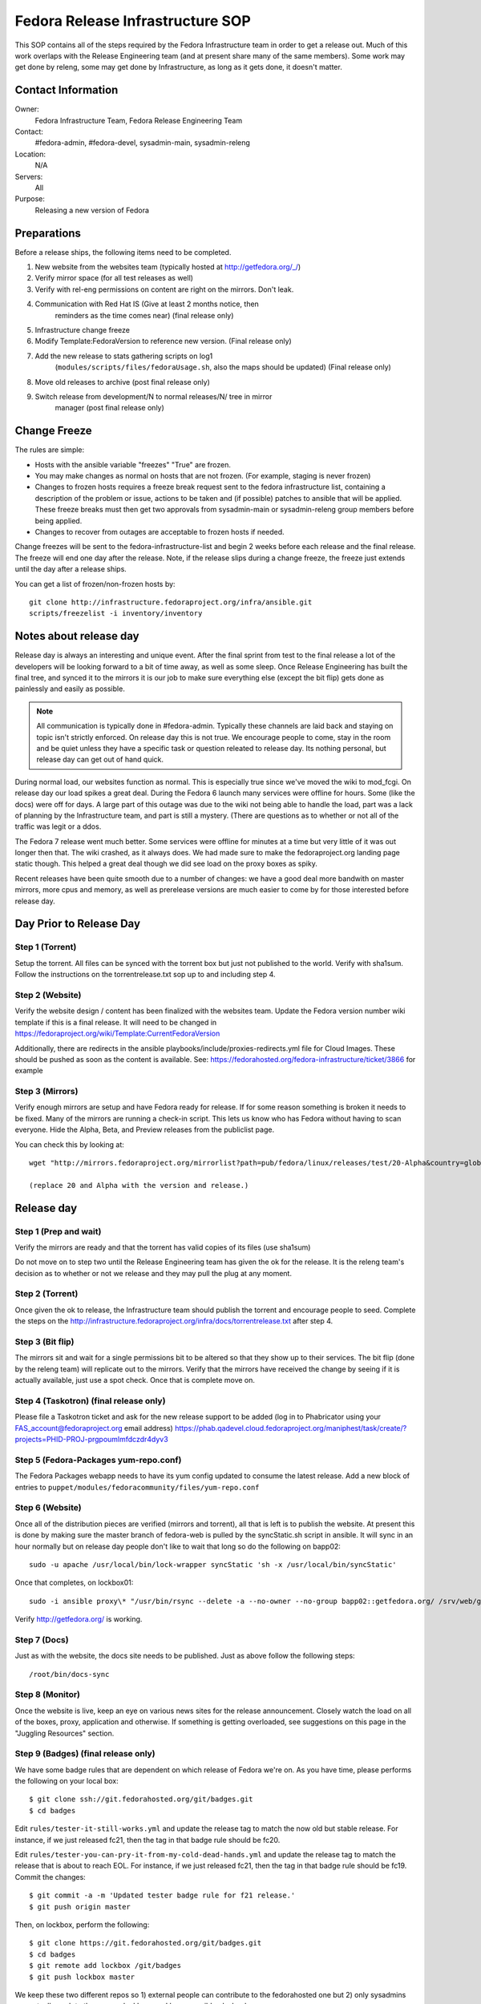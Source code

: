 .. title: Fedora Release Infrastructure SOP
.. slug: infra-releng
.. date: 2015-03-10
.. taxonomy: Contributors/Infrastructure

=================================
Fedora Release Infrastructure SOP
=================================

This SOP contains all of the steps required by the Fedora Infrastructure
team in order to get a release out. Much of this work overlaps with the
Release Engineering team (and at present share many of the same members).
Some work may get done by releng, some may get done by Infrastructure, as
long as it gets done, it doesn't matter.

Contact Information
===================

Owner: 
  Fedora Infrastructure Team, Fedora Release Engineering Team
Contact: 
  #fedora-admin, #fedora-devel, sysadmin-main, sysadmin-releng
Location: 
  N/A
Servers: 
  All
Purpose: 
  Releasing a new version of Fedora

Preparations
============

Before a release ships, the following items need to be completed. 

1. New website from the websites team (typically hosted at
   http://getfedora.org/_/)

2. Verify mirror space (for all test releases as well)

3. Verify with rel-eng permissions on content are right on the mirrors.  Don't leak.

4. Communication with Red Hat IS (Give at least 2 months notice, then
    reminders as the time comes near) (final release only)

5. Infrastructure change freeze

6. Modify Template:FedoraVersion to reference new version. (Final release only)

7. Add the new release to stats gathering scripts on log1
    (``modules/scripts/files/fedoraUsage.sh``, also the maps should be
    updated) (Final release only)

8. Move old releases to archive (post final release only)

9. Switch release from development/N to normal releases/N/ tree in mirror
    manager (post final release only)

Change Freeze
=============

The rules are simple:

* Hosts with the ansible variable "freezes" "True" are frozen. 

* You may make changes as normal on hosts that are not frozen. 
  (For example, staging is never frozen)

* Changes to frozen hosts requires a freeze break request sent to
  the fedora infrastructure list, containing a description of the 
  problem or issue, actions to be taken and (if possible) patches 
  to ansible that will be applied. These freeze breaks must then get
  two approvals from sysadmin-main or sysadmin-releng group members
  before being applied. 

* Changes to recover from outages are acceptable to frozen hosts if needed.

Change freezes will be sent to the fedora-infrastructure-list and begin 2
weeks before each release and the final release. The freeze will end one
day after the release. Note, if the release slips during a change freeze,
the freeze just extends until the day after a release ships.

You can get a list of frozen/non-frozen hosts by::

  git clone http://infrastructure.fedoraproject.org/infra/ansible.git
  scripts/freezelist -i inventory/inventory

Notes about release day
=======================

Release day is always an interesting and unique event. After the final
sprint from test to the final release a lot of the developers will be
looking forward to a bit of time away, as well as some sleep. Once Release
Engineering has built the final tree, and synced it to the mirrors it is
our job to make sure everything else (except the bit flip) gets done as
painlessly and easily as possible.

.. note:: All communication is typically done in #fedora-admin. Typically these
  channels are laid back and staying on topic isn't strictly enforced. On
  release day this is not true. We encourage people to come, stay in the
  room and be quiet unless they have a specific task or question releated to
  release day. Its nothing personal, but release day can get out of hand
  quick.

During normal load, our websites function as normal. This is especially
true since we've moved the wiki to mod_fcgi. On release day our load
spikes a great deal. During the Fedora 6 launch many services were offline
for hours. Some (like the docs) were off for days. A large part of this
outage was due to the wiki not being able to handle the load, part was a
lack of planning by the Infrastructure team, and part is still a mystery.
(There are questions as to whether or not all of the traffic was legit or
a ddos.

The Fedora 7 release went much better. Some services were offline for
minutes at a time but very little of it was out longer then that. The wiki
crashed, as it always does. We had made sure to make the fedoraproject.org
landing page static though. This helped a great deal though we did see
load on the proxy boxes as spiky.

Recent releases have been quite smooth due to a number of changes: we 
have a good deal more bandwith on master mirrors, more cpus and memory, 
as well as prerelease versions are much easier to come by for those
interested before release day. 

Day Prior to Release Day
========================

Step 1 (Torrent)
----------------
Setup the torrent. All files can be synced with the torrent box
but just not published to the world. Verify with sha1sum. Follow the
instructions on the torrentrelease.txt sop up to and including step 4.

Step 2 (Website)
----------------

Verify the website design / content has been finalized with the websites
team. Update the Fedora version number wiki template if this is a final
release. It will need to be changed in https://fedoraproject.org/wiki/Template:CurrentFedoraVersion

Additionally, there are redirects in the ansible 
playbooks/include/proxies-redirects.yml file for Cloud
Images. These should be pushed as soon as the content is available. 
See: https://fedorahosted.org/fedora-infrastructure/ticket/3866 for example

Step 3 (Mirrors)
----------------

Verify enough mirrors are setup and have Fedora ready for release. If for
some reason something is broken it needs to be fixed. Many of the mirrors
are running a check-in script. This lets us know who has Fedora without
having to scan everyone. Hide the Alpha, Beta, and Preview releases from
the publiclist page.

You can check this by looking at::

  wget "http://mirrors.fedoraproject.org/mirrorlist?path=pub/fedora/linux/releases/test/20-Alpha&country=global"

  (replace 20 and Alpha with the version and release.)

Release day
===========

Step 1 (Prep and wait)
----------------------

Verify the mirrors are ready and that the torrent has valid copies of its
files (use sha1sum)

Do not move on to step two until the Release Engineering team has given
the ok for the release. It is the releng team's decision as to whether or
not we release and they may pull the plug at any moment.

Step 2 (Torrent)
----------------

Once given the ok to release, the Infrastructure team should publish the
torrent and encourage people to seed. Complete the steps on the
http://infrastructure.fedoraproject.org/infra/docs/torrentrelease.txt
after step 4. 

Step 3 (Bit flip)
-----------------

The mirrors sit and wait for a single permissions bit to be altered so
that they show up to their services. The bit flip (done by the releng
team) will replicate out to the mirrors. Verify that the mirrors have
received the change by seeing if it is actually available, just use a spot
check. Once that is complete move on.

Step 4 (Taskotron) (final release only)
--------------------------------------- 

Please file a Taskotron ticket and ask for the new release support to be
added (log in to Phabricator using your FAS_account@fedoraproject.org email
address) https://phab.qadevel.cloud.fedoraproject.org/maniphest/task/create/?projects=PHID-PROJ-prgpoumlmfdczdr4dyv3

Step 5 (Fedora-Packages yum-repo.conf)
--------------------------------------

The Fedora Packages webapp needs to have its yum config updated to consume
the latest release.  Add a new block of entries to
``puppet/modules/fedoracommunity/files/yum-repo.conf``

Step 6 (Website)
----------------

Once all of the distribution pieces are verified (mirrors and torrent),
all that is left is to publish the website. At present this is done by
making sure the master branch of fedora-web is pulled by the syncStatic.sh
script in ansible. It will sync in an hour normally but on release day 
people don't like to wait that long so do the following on bapp02::

  sudo -u apache /usr/local/bin/lock-wrapper syncStatic 'sh -x /usr/local/bin/syncStatic'

Once that completes, on lockbox01::

  sudo -i ansible proxy\* "/usr/bin/rsync --delete -a --no-owner --no-group bapp02::getfedora.org/ /srv/web/getfedora.org/"

Verify http://getfedora.org/ is working.

Step 7 (Docs)
-------------

Just as with the website, the docs site needs to be published. Just as
above follow the following steps::

  /root/bin/docs-sync

Step 8 (Monitor)
----------------

Once the website is live, keep an eye on various news sites for the
release announcement. Closely watch the load on all of the boxes, proxy,
application and otherwise. If something is getting overloaded, see
suggestions on this page in the "Juggling Resources" section.

Step 9 (Badges) (final release only)
------------------------------------

We have some badge rules that are dependent on which release of Fedora
we're on.  As you have time, please performs the following on your local
box::

  $ git clone ssh://git.fedorahosted.org/git/badges.git
  $ cd badges

Edit ``rules/tester-it-still-works.yml`` and update the release tag to match
the now old but stable release.  For instance, if we just released fc21,
then the tag in that badge rule should be fc20.

Edit ``rules/tester-you-can-pry-it-from-my-cold-dead-hands.yml`` and update
the release tag to match the release that is about to reach EOL.  For
instance, if we just released fc21, then the tag in that badge rule
should be fc19. Commit the changes::

  $ git commit -a -m 'Updated tester badge rule for f21 release.'
  $ git push origin master

Then, on lockbox, perform the following::

  $ git clone https://git.fedorahosted.org/git/badges.git
  $ cd badges
  $ git remote add lockbox /git/badges
  $ git push lockbox master

We keep these two different repos so 1) external people can contribute to
the fedorahosted one but 2) only sysadmins can actually push to the repo
on lockbox used by our ansible playbooks.

Once you've pushed to the /git/badges repo on lockbox, run the
badges-backend playbook with::

  $ sudo -i ansible-playbook /srv/web/infra/ansible/playbooks/groups/badges-backend.yml

Step 10 (Done)
--------------

Just chill, keep an eye on everything and make changes as needed. If you
can't keep a service up, try to redirect randomly to some of the mirrors.

Priorities
==========

Priorities of during release day (In order):

1. Website
    Anything related to a user landing at fedoraproject.org, and
    clicking through to a mirror or torrent to download something must be
    kept up. This is distribution, and without it we can potentially lose
    many users.

2. Linked addresses 
    We do not have direct control over what Digg,
    Slashdot or anyone else links to. If they link to something on the
    wiki and it is going down or link to any other site we control a
    rewrite should be put in place to direct them to
    http://fedoraproject.org/get-fedora.

3. Torrent 
    The torrent server has never had problems during a release.
    Make sure it is up.

4. Release Notes 
    Typically grouped with the docs site, the release
    notes are often linked to (this is fine, no need to redirect) but keep
    an eye on the logs and ensure that where we've said the release notes
    are, that they can be found there. In previous releases we sometimes
    had to make this available in more than one spot.

5. docs.fedoraproject.org 
    People will want to see whats new in Fedora
    and get further documentation about it. Much of this is in the release
    notes.

6. wiki 
    Because it is so resource heavy, and because it is so developer
    oriented we have no choice but to give the wiki a lower priority.

7. Everything else.

Juggling Resources
==================

In our environment we're running different things on many different
servers. Using Xen we can easily give machines more or less ram,
processors. We can take down builders and bring up application servers.
The trick is to be smart and make sure you understand what is causing the
problem. These are some tips to keep in mind:

* IPTables based bandwidth and connection limiting (successful in the
  past)

* Altering the weight on the proxy balancers

* Create static pages out of otherwise dynamic content

* Redirect pages to a mirror

* Add a server / remove un-needed servers

CHECKLISTS: 
===========

Alpha: 
------

* Announce infrastructure freeze 2 weeks before Alpha
* Change /topic in #fedora-admin
* mail infrastucture list a reminder. 
* File all tickets
* new website, check mirror permissions, mirrormanager, check
* mirror sizes, release day ticket. 

After release is a "go":

* Make sure torrents are setup and ready to go. 
* fedora-web needs a branch for fN-alpha. In it: 
  * Alpha used on get-prerelease
  * get-prerelease doesn't direct to release
  * verify is updated with Alpha info
  * releases.txt gets a branched entry for preupgrade
  * bfo gets updated to have a Alpha entry. 

After release:

* Update /topic in #fedora-admin
* post to infrastructure list that freeze is over. 

Beta: 
-----

* Announce infrastructure freeze 2 weeks before Beta
* Change /topic in #fedora-admin
* mail infrastucture list a reminder. 
* File all tickets
* new website 
* check mirror permissions, mirrormanager, check
  mirror sizes, release day ticket. 

After release is a "go":

* Make sure torrents are setup and ready to go. 
* fedora-web needs a branch for fN-beta. In it: 
* Beta used on get-prerelease
* get-prerelease doesn't direct to release
* verify is updated with Beta info
* releases.txt gets a branched entry for preupgrade
* bfo gets updated to have a Beta entry. 

After release:

* Update /topic in #fedora-admin
* post to infrastructure list that freeze is over. 

Final:
------

* Announce infrastructure freeze 2 weeks before Final
* Change /topic in #fedora-admin
* mail infrastucture list a reminder. 
* File all tickets
* new website, check mirror permissions, mirrormanager, check
* mirror sizes, release day ticket. 

After release is a "go":

* Make sure torrents are setup and ready to go. 
* fedora-web needs a branch for fN-alpha. In it: 
* get-prerelease does direct to release
* verify is updated with Final info
* releases.txt gets a final entry for preupgrade,
  branched entry removed. 
* bfo gets updated to have a Final entry. 
* update wiki version numbers and names. 

After release:

* Update /topic in #fedora-admin
* post to infrastructure list that freeze is over. 
* Move MirrorManager repository tags from the development/$version/
  Directory objects, to the releases/$version/ Directory objects. This is
  done using the ``move-devel-to-release --version=$version`` command on bapp02.
  This is usually done now a week or two after release. 

